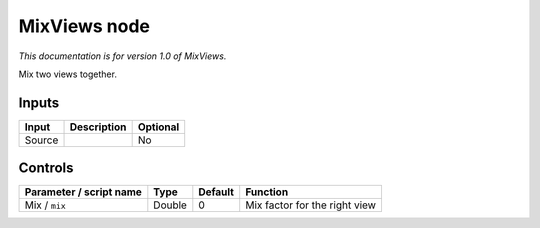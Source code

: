 .. _net.sf.openfx.mixViewsPlugin:

MixViews node
=============

|pluginIcon| 

*This documentation is for version 1.0 of MixViews.*

Mix two views together.

Inputs
------

+----------+---------------+------------+
| Input    | Description   | Optional   |
+==========+===============+============+
| Source   |               | No         |
+----------+---------------+------------+

Controls
--------

.. tabularcolumns:: |>{\raggedright}p{0.2\columnwidth}|>{\raggedright}p{0.06\columnwidth}|>{\raggedright}p{0.07\columnwidth}|p{0.63\columnwidth}|

.. cssclass:: longtable

+---------------------------+----------+-----------+---------------------------------+
| Parameter / script name   | Type     | Default   | Function                        |
+===========================+==========+===========+=================================+
| Mix / ``mix``             | Double   | 0         | Mix factor for the right view   |
+---------------------------+----------+-----------+---------------------------------+

.. |pluginIcon| image:: net.sf.openfx.mixViewsPlugin.png
   :width: 10.0%
